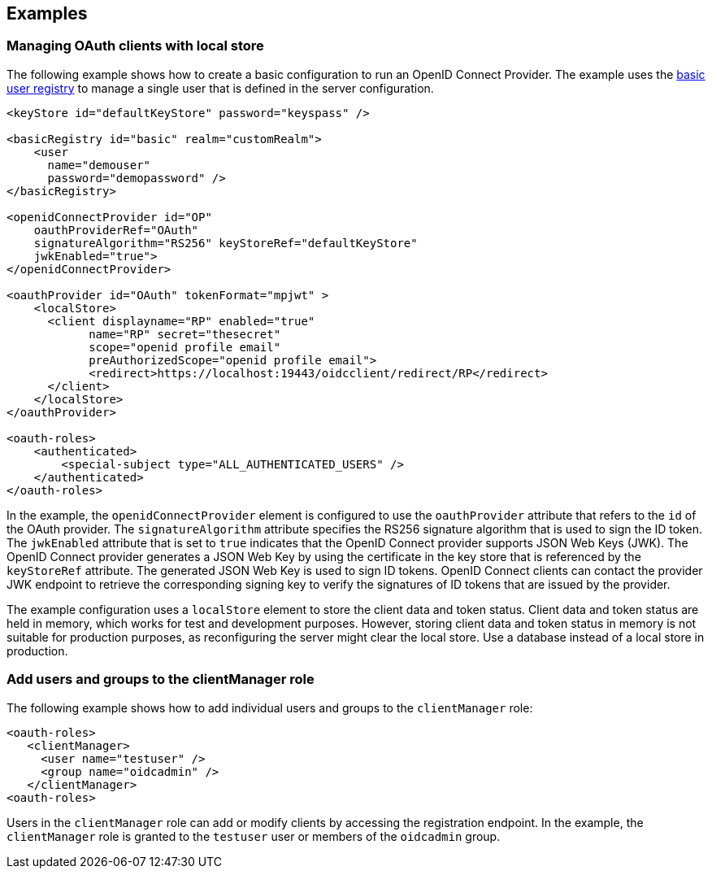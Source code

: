 == Examples

=== Managing OAuth clients with local store

The following example shows how to create a basic configuration to run an OpenID Connect Provider.
The example uses the xref:ROOT:user-registries-application-security.adoc[basic user registry] to manage a single user that is defined in the server configuration.

[source,xml]
----
<keyStore id="defaultKeyStore" password="keyspass" />

<basicRegistry id="basic" realm="customRealm">
    <user
      name="demouser"
      password="demopassword" />
</basicRegistry>

<openidConnectProvider id="OP"
    oauthProviderRef="OAuth"
    signatureAlgorithm="RS256" keyStoreRef="defaultKeyStore"
    jwkEnabled="true">
</openidConnectProvider>

<oauthProvider id="OAuth" tokenFormat="mpjwt" >
    <localStore>
      <client displayname="RP" enabled="true"
            name="RP" secret="thesecret"
            scope="openid profile email"
            preAuthorizedScope="openid profile email">
            <redirect>https://localhost:19443/oidcclient/redirect/RP</redirect>
      </client>
    </localStore>
</oauthProvider>

<oauth-roles>
    <authenticated>
        <special-subject type="ALL_AUTHENTICATED_USERS" />
    </authenticated>
</oauth-roles>
----

In the example, the `openidConnectProvider` element is configured to use the `oauthProvider` attribute that refers to the `id` of the OAuth provider.
The `signatureAlgorithm` attribute specifies the RS256 signature algorithm that is used to sign the ID token.
The `jwkEnabled` attribute that is set to `true` indicates that the OpenID Connect provider supports JSON Web Keys (JWK).
The OpenID Connect provider generates a JSON Web Key by using the certificate in the key store that is referenced by the `keyStoreRef` attribute.
The generated JSON Web Key is used to sign ID tokens.
OpenID Connect clients can contact the provider JWK endpoint to retrieve the corresponding signing key to verify the signatures of ID tokens that are issued by the provider.

The example configuration uses a `localStore` element to store the client data and token status.
Client data and token status are held in memory, which works for test and development purposes.
However, storing client data and token status in memory is not suitable for production purposes, as reconfiguring the server might clear the local store.
Use a database instead of a local store in production.


=== Add users and groups to the clientManager role

The following example shows how to add individual users and groups to the `clientManager` role:

[source, xml]
----
<oauth-roles>
   <clientManager>
     <user name="testuser" />
     <group name="oidcadmin" />
   </clientManager>
<oauth-roles>
----

Users in the `clientManager` role can add or modify clients by accessing the registration endpoint.
In the example, the `clientManager` role is granted to the `testuser` user or members of the `oidcadmin` group.

